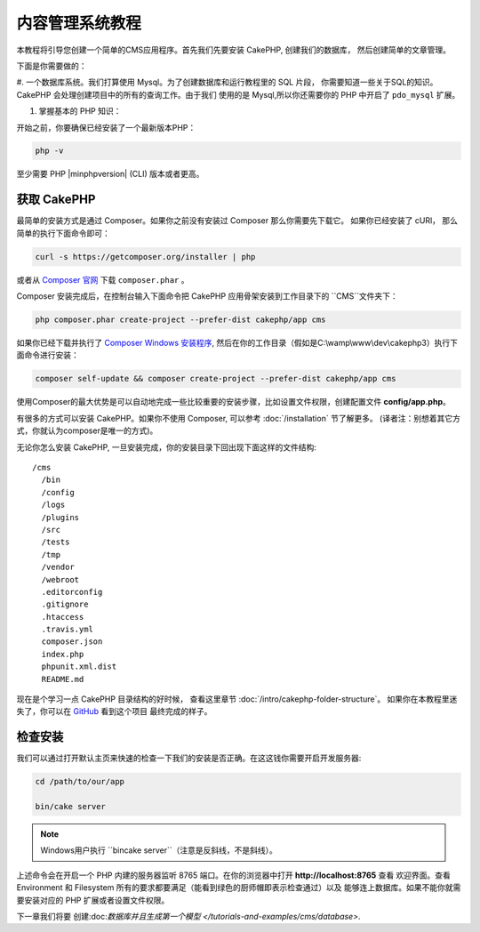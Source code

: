 内容管理系统教程
###########################

本教程将引导您创建一个简单的CMS应用程序。首先我们先要安装 CakePHP, 创建我们的数据库，
然后创建简单的文章管理。

下面是你需要做的：

#. 一个数据库系统。我们打算使用 Mysql。为了创建数据库和运行教程里的 SQL 片段，
你需要知道一些关于SQL的知识。CakePHP 会处理创建项目中的所有的查询工作。由于我们
使用的是 Mysql,所以你还需要你的 PHP 中开启了 ``pdo_mysql`` 扩展。

#. 掌握基本的 PHP 知识：

开始之前，你要确保已经安装了一个最新版本PHP：

.. code-block:: bash

    php -v

至少需要 PHP |minphpversion| (CLI) 版本或者更高。

获取 CakePHP
===============

最简单的安装方式是通过 Composer。如果你之前没有安装过 Composer 那么你需要先下载它。
如果你已经安装了 cURl， 那么简单的执行下面命令即可：

.. code-block:: bash

    curl -s https://getcomposer.org/installer | php

或者从 `Composer 官网 <https://getcomposer.org/download/>`_ 下载 ``composer.phar`` 。

Composer 安装完成后，在控制台输入下面命令把 CakePHP 应用骨架安装到工作目录下的 ``CMS``文件夹下：

.. code-block:: bash

    php composer.phar create-project --prefer-dist cakephp/app cms

如果你已经下载并执行了 `Composer Windows 安装程序 <https://getcomposer.org/Composer-Setup.exe>`_,
然后在你的工作目录（假如是C:\\wamp\\www\\dev\\cakephp3）执行下面命令进行安装：

.. code-block:: bash

    composer self-update && composer create-project --prefer-dist cakephp/app cms

使用Composer的最大优势是可以自动地完成一些比较重要的安装步骤，比如设置文件权限，创建配置文件
**config/app.php**。

有很多的方式可以安装 CakePHP。如果你不使用 Composer, 可以参考 :doc:`/installation`  节了解更多。
(译者注：别想着其它方式，你就认为composer是唯一的方式)。

无论你怎么安装 CakePHP, 一旦安装完成，你的安装目录下回出现下面这样的文件结构::

    /cms
      /bin
      /config
      /logs
      /plugins
      /src
      /tests
      /tmp
      /vendor
      /webroot
      .editorconfig
      .gitignore
      .htaccess
      .travis.yml
      composer.json
      index.php
      phpunit.xml.dist
      README.md

现在是个学习一点 CakePHP 目录结构的好时候， 查看这里章节 :doc:`/intro/cakephp-folder-structure`。
如果你在本教程里迷失了，你可以在 `GitHub <https://github.com/cakephp/cms-tutorial>`_ 看到这个项目
最终完成的样子。

检查安装
=========================

我们可以通过打开默认主页来快速的检查一下我们的安装是否正确。在这这钱你需要开启开发服务器:

.. code-block:: bash

    cd /path/to/our/app

    bin/cake server

.. note::

    Windows用户执行  ``bin\cake server``（注意是反斜线，不是斜线）。

上述命令会在开启一个 PHP 内建的服务器监听 8765 端口。在你的浏览器中打开 **http://localhost:8765**  查看
欢迎界面。查看 Environment 和 Filesystem 所有的要求都要满足（能看到绿色的厨师帽即表示检查通过）以及
能够连上数据库。如果不能你就需要安装对应的 PHP 扩展或者设置文件权限。

下一章我们将要 创建:doc:`数据库并且生成第一个模型 </tutorials-and-examples/cms/database>`.
